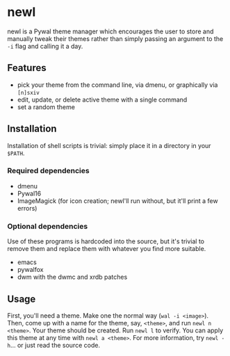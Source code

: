 * newl

#+attr_html: :width 400px
[[./preview.gif]]

newl is a Pywal theme manager which encourages the user to store and manually tweak their themes rather than simply passing an argument to the =-i= flag and calling it a day.

** Features

- pick your theme from the command line, via dmenu, or graphically via =[n]sxiv=
- edit, update, or delete active theme with a single command
- set a random theme

** Installation

Installation of shell scripts is trivial: simply place it in a directory in your =$PATH=. 

*** Required dependencies
- dmenu
- Pywal16
- ImageMagick (for icon creation; newl'll run without, but it'll print a few errors)

*** Optional dependencies
Use of these programs is hardcoded into the source, but it's trivial to remove them and replace them with whatever you find more suitable.
- emacs
- pywalfox
- dwm with the dwmc and xrdb patches

** Usage

First, you'll need a theme. Make one the normal way (=wal -i <image>=).
Then, come up with a name for the theme, say, =<theme>=, and run =newl n <theme>=.
Your theme should be created. Run =newl l= to verify.
You can apply this theme at any time with =newl a <theme>=.
For more information, try =newl -h=... or just read the source code.
